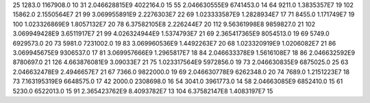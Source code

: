 25	1283.0	1167908.0	10
31	2.046628815E9	4022164.0	15
55	2.046630555E9	6741453.0	14
64	9211.0	1.3835357E7	19
102	15862.0	2.1550564E7	21
99	3.069955891E9	2.2276303E7	22
69	1.023333587E9	1.2828934E7	17
71	8455.0	1.171749E7	19
100	1.023326869E9	1.8057132E7	20
78	6.37582105E8	2.226244E7	20
112	9.56361998E8	9859827.0	21
102	3.069949428E9	3.6511917E7	21
99	4.026324944E9	1.5374793E7	21
69	2.365417365E9	8054513.0	19
69	5749.0	6929573.0	20
73	5981.0	7231002.0	19
83	3.069960536E9	1.4492263E7	20
68	1.023320919E9	1.0206082E7	21
86	3.069945675E9	9306537.0	17
81	3.069957666E9	1.2965817E7	18
84	2.046633378E9	1.5616108E7	18
86	2.046632592E9	8780697.0	21
126	4.663876081E9	3.09033E7	21
75	1.023317564E9	5972856.0	19
73	2.046630835E9	6875025.0	25
63	2.046632478E9	2.4946657E7	21
67	7366.0	9822000.0	19
69	2.046630778E9	6262348.0	20
74	7689.0	1.2151223E7	18
73	7.163195319E9	6648575.0	17
42	2000.0	2308698.0	16
54	3041.0	3961773.0	14
58	2.04663085E9	6852410.0	15
61	5230.0	6522013.0	15
91	2.365423762E9	8.4093782E7	13
104	6.37582147E8	1.4083197E7	15
